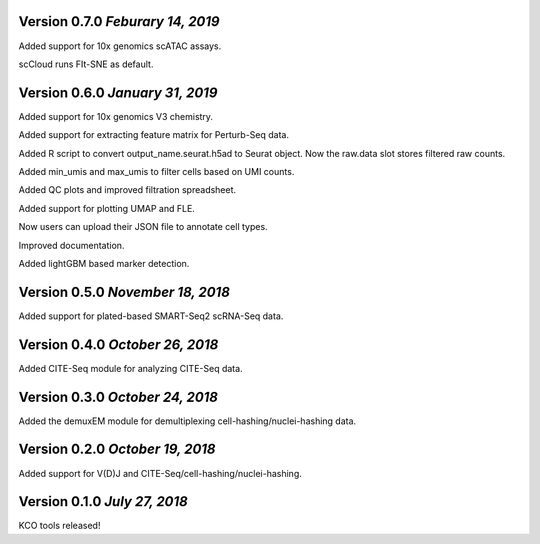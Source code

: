 Version 0.7.0 `Feburary 14, 2019`
---------------------------------

Added support for 10x genomics scATAC assays.

scCloud runs FIt-SNE as default.

Version 0.6.0 `January 31, 2019`
--------------------------------

Added support for 10x genomics V3 chemistry.

Added support for extracting feature matrix for Perturb-Seq data.

Added R script to convert output_name.seurat.h5ad to Seurat object. Now the raw.data slot stores filtered raw counts.

Added min_umis and max_umis to filter cells based on UMI counts.

Added QC plots and improved filtration spreadsheet.

Added support for plotting UMAP and FLE.

Now users can upload their JSON file to annotate cell types.

Improved documentation.

Added lightGBM based marker detection.

Version 0.5.0 `November 18, 2018`
---------------------------------

Added support for plated-based SMART-Seq2 scRNA-Seq data.

Version 0.4.0 `October 26, 2018`
--------------------------------

Added CITE-Seq module for analyzing CITE-Seq data.

Version 0.3.0 `October 24, 2018`
--------------------------------

Added the demuxEM module for demultiplexing cell-hashing/nuclei-hashing data.

Version 0.2.0 `October 19, 2018`
--------------------------------

Added support for V(D)J and CITE-Seq/cell-hashing/nuclei-hashing.

Version 0.1.0 `July 27, 2018`
-----------------------------

KCO tools released!

